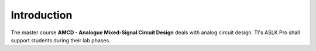 Introduction
============

.. _MikroElektronika: https://www.mikroe.com/
.. _ASLKPro: https://www.mikroe.com/aslk-pro-kit
.. _TI: http://www.ti.com/
.. _TL082: http://www.ti.com/product/TL082?keyMatch=TL082&tisearch=Search-EN-Everything
.. _MPY634: http://www.ti.com/product/MPY634?keyMatch=mpy634&tisearch=Search-EN-Everything
.. _DAC7821: http://www.ti.com/product/DAC7821?keyMatch=dac7821&tisearch=Search-EN-Everything
.. _TPS40200: http://www.ti.com/product/TPS40200?keyMatch=tps40200&tisearch=Search-EN-Everything
.. _TPS7250: http://www.ti.com/product/tps72
.. _LTSpice: https://www.analog.com/en/design-center/design-tools-and-calculators/ltspice-simulator.html
.. _TINA: http://www.ti.com/tool/TINA-TI?keyMatch=TINA&tisearch=Search-EN-Everything
.. _PSpice: https://www.pspice.com/
.. _FilterPro: https://webench.ti.com/webench5/power/webench5.cgi?origin=ti_panel&app=filterarchitect&filterType=Lowpass
.. _SwitcherPro: http://www.ti.com/tool/SWITCHERPRO?keyMatch=switcher%20pro&tisearch=Search-EN-Everything


The master course **AMCD - Analogue Mixed-Signal Circuit Design**
deals with analog circuit design. TI's ASLK Pro shall support students
during their lab phases.





